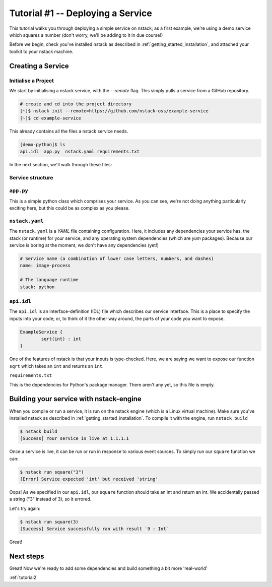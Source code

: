 .. _tutorial1:

Tutorial #1 -- Deploying a Service
========

This tutorial walks you through deploying a simple service on nstack; as a first example, we're using a demo service which squares a number (don't worry, we'll be adding to it in due course!)

Before we begin, check you've installed nstack as described in :ref:`getting_started_installation`, and attached your toolkit to your nstack machine.

Creating a Service
------------------

Initialise a Project
^^^^^^^^^^^^^^^^^^^^

We start by initialising a nstack service, with the `--remote` flag. This simply pulls a service from a GitHub repository. 

.. code-block:: bash

    # create and cd into the project directory
    [~]$ nstack init --remote=https://github.com/nstack-oss/example-service
    [~]$ cd example-service

This already contains all the files a nstack service needs.

.. code-block:: bash

    [demo-python]$ ls
    api.idl  app.py  nstack.yaml requirements.txt 

In the next section, we'll walk through these files:

Service structure
^^^^^^^^^^^^^^^^^^^^
``app.py``
^^^^^^^^^^

This is a simple python class which comprises your service. As you can see, we're not doing anything particularly exciting here, but this could be as complex as you please.

.. code-block:: python
	#!/usr/bin/env python3
	# -*- coding: utf-8 -*-
	import nstack	

	class ExampleService(nstack.Service):
		def square(number):
			return number * number



``nstack.yaml``
^^^^^^^^^
The ``nstack.yaml`` is a *YAML* file containing configuration. Here, it includes any dependencies your service has, the stack (or runtime) for your service, and any operating system dependencies (which are *yum* packages). Because our service is boring at the moment, we don't have any dependencies (yet!)

.. code-block:: yaml
	
	# Service name (a combination of lower case letters, numbers, and dashes)
	name: image-process

	# The language runtime
	stack: python

``api.idl``
^^^^^^^^^

The ``api.idl`` is an interface-definition (IDL) file which describes our service interface. This is a place to specify the inputs into your code; or, to think of it the other way around, the parts of your code you want to expose. 

.. code-block:: java

	ExampleService {
		sqrt(int) : int
	}

One of the features of nstack is that your inputs is type-checked. Here, we are saying we want to expose our function ``sqrt`` which takes an ``int`` and returns an ``int``.

``requirements.txt``

This is the dependencies for Python's package manager. There aren't any yet, so this file is empty.


Building your service with nstack-engine
--------------------

When you compile or run a service, it is run on the nstack engine (which is a Linux virtual machine). Make sure you've installed nstack as described in :ref:`getting_started_installation`. To compile it with the engine, run ``nstack build``

.. code-block:: bash

	$ nstack build
	[Success] Your service is live at 1.1.1.1

Once a service is live, it can be run or run in response to various event sources. To simply run our ``square`` function we can: 

.. code-block:: bash

	$ nstack run square("3")
	[Error] Service expected 'int' but received 'string' 

Oops! As we specified in our ``api.idl``, our ``square`` function should take an int and return an int. We accidentally passed a string ("3" instead of 3), so it errored. 

Let's try again:

.. code-block:: bash

	$ nstack run square(3)
	[Success] Service successfully ran with result `9 : Int`

Great! 

Next steps
-------------------

Great! Now we're ready to add some dependencies and build something a bit more 'real-world' 

:ref:`tutorial2`





